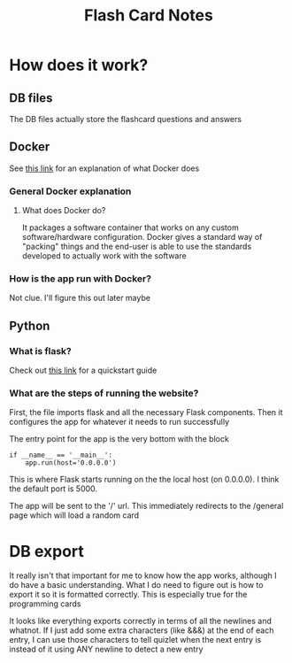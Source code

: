 #+TITLE: Flash Card Notes
* How does it work?
** DB files
   The DB files actually store the flashcard questions and answers
** Docker
   See [[https://opensource.com/resources/what-docker][this link]] for an explanation of what Docker does
*** General Docker explanation
**** What does Docker do?
     It packages a software container that works on any custom software/hardware configuration. Docker gives a standard way of "packing" things and the end-user is able to use the standards developed to actually work with the software
*** How is the app run with Docker?
    Not clue. I'll figure this out later maybe
** Python
*** What is flask?
    Check out [[http://flask.pocoo.org/docs/1.0/quickstart/#quickstart][this link]] for a quickstart guide
*** What are the steps of running the website?
    First, the file imports flask and all the necessary Flask components. Then it configures the app for whatever it needs to run successfully

    The entry point for the app is the very bottom with the block

    #+BEGIN_SRC 
    if __name__ == '__main__':
        app.run(host='0.0.0.0')
    #+END_SRC

    This is where Flask starts running on the the local host (on 0.0.0.0). I think the default port is 5000.

    The app will be sent to the '/' url. This immediately redirects to the /general page which will load a random card
* DB export
It really isn't that important for me to know how the app works, although I do have a basic understanding. What I do need to figure out is how to export it so it is formatted correctly. This is especially true for the programming cards

It looks like everything exports correctly in terms of all the newlines and whatnot. If I just add some extra characters (like &&&) at the end of each entry, I can use those characters to tell quizlet when the next entry is instead of it using ANY newline to detect a new entry
